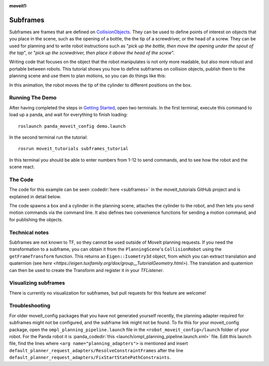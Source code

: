 :moveit1:

..
   Once updated for MoveIt 2, remove all lines above title (including this comment and :moveit1: tag)

Subframes
============================

Subframes are frames that are defined on `CollisionObjects <http://docs.ros.org/api/moveit_msgs/html/msg/CollisionObject.html>`_.
They can be used to define points of interest on objects that you place in the scene, such as
the opening of a bottle, the the tip of a screwdriver, or the head of a screw.
They can be used for planning and to write robot instructions such as "*pick up the bottle, then
move the opening under the spout of the tap*", or "*pick up the screwdriver, then place it above
the head of the screw*".

Writing code that focuses on the object that the robot manipulates is not only
more readable, but also more robust and portable between robots. This tutorial shows you how to
define subframes on collision objects, publish them to the planning scene and use them to plan motions,
so you can do things like this:

.. image:: subframes_tutorial_cylinder_demo.gif
   :width: 450px
   :align: center

In this animation, the robot moves the tip of the cylinder to different positions on the box.

Running The Demo
----------------
After having completed the steps in `Getting Started <../getting_started/getting_started.html>`_, open two terminals. In the first terminal, execute this command to load up a panda, and wait for everything to finish loading: ::

    roslaunch panda_moveit_config demo.launch

In the second terminal run the tutorial: ::

    rosrun moveit_tutorials subframes_tutorial

In this terminal you should be able to enter numbers from 1-12 to send commands, and to see how the robot and the scene react.


The Code
---------------
The code for this example can be seen :codedir:`here <subframes>` in the moveit_tutorials GitHub project and is explained in detail below.

The code spawns a box and a cylinder in the planning scene, attaches the cylinder to the
robot, and then lets you send motion commands via the command line. It also defines two
convenience functions for sending a motion command, and for publishing the objects.

.. |br| raw:: html

   <br />

.. tutorial-formatter:: ./src/subframes_tutorial.cpp

Technical notes
---------------
Subframes are not known to TF, so they cannot be used outside of MoveIt planning requests.
If you need the transformation to a subframe, you can obtain it from the ``PlanningScene``'s
``CollisionRobot`` using the ``getFrameTransform`` function. This returns an ``Eigen::Isometry3d`` object,
from which you can extract translation and quaternion (see `here <https://eigen.tuxfamily.org/dox/group__TutorialGeometry.html>`).
The translation and quaternion can then be used to create the Transform and register it in your `TFListener`.

Visualizing subframes
---------------------
There is currently no visualization for subframes, but pull requests for this feature are welcome!

Troubleshooting
---------------
For older moveit_config packages that you have not generated yourself recently, the planning adapter
required for subframes might not be configured, and the subframe link might not be found. To fix this for your
moveit_config package, open the ``ompl_planning_pipeline.launch`` file in the ``<robot_moveit_config>/launch``
folder of your robot. For the Panda robot it is :panda_codedir:`this <launch/ompl_planning_pipeline.launch.xml>` file.
Edit this launch file, find the lines where ``<arg name="planning_adapters">`` is mentioned and insert ``default_planner_request_adapters/ResolveConstraintFrames`` after
the line ``default_planner_request_adapters/FixStartStatePathConstraints``.
